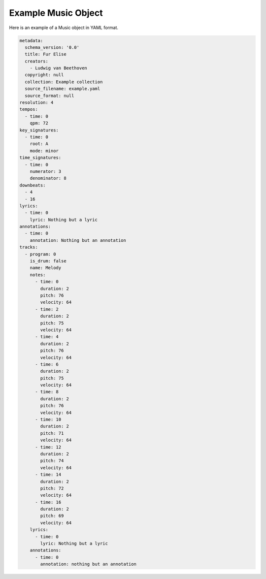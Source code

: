 ====================
Example Music Object
====================

Here is an example of a Music object in YAML format.

.. code-block:: yaml

    metadata:
      schema_version: '0.0'
      title: Fur Elise
      creators:
        - Ludwig van Beethoven
      copyright: null
      collection: Example collection
      source_filename: example.yaml
      source_format: null
    resolution: 4
    tempos:
      - time: 0
        qpm: 72
    key_signatures:
      - time: 0
        root: A
        mode: minor
    time_signatures:
      - time: 0
        numerator: 3
        denominator: 8
    downbeats:
      - 4
      - 16
    lyrics:
      - time: 0
        lyric: Nothing but a lyric
    annotations:
      - time: 0
        annotation: Nothing but an annotation
    tracks:
      - program: 0
        is_drum: false
        name: Melody
        notes:
          - time: 0
            duration: 2
            pitch: 76
            velocity: 64
          - time: 2
            duration: 2
            pitch: 75
            velocity: 64
          - time: 4
            duration: 2
            pitch: 76
            velocity: 64
          - time: 6
            duration: 2
            pitch: 75
            velocity: 64
          - time: 8
            duration: 2
            pitch: 76
            velocity: 64
          - time: 10
            duration: 2
            pitch: 71
            velocity: 64
          - time: 12
            duration: 2
            pitch: 74
            velocity: 64
          - time: 14
            duration: 2
            pitch: 72
            velocity: 64
          - time: 16
            duration: 2
            pitch: 69
            velocity: 64
        lyrics:
          - time: 0
            lyric: Nothing but a lyric
        annotations:
          - time: 0
            annotation: nothing but an annotation
